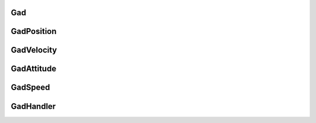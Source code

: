 Gad
***
.. doxygenclass:: OxTS::Gad
   :project: OxTS C++ Generic Aiding SDK
   :members:


GadPosition
***********
.. doxygenclass:: OxTS::GadPosition
   :project: OxTS C++ Generic Aiding SDK
   :members:

GadVelocity
***********
.. doxygenclass:: OxTS::GadVelocity
   :project: OxTS C++ Generic Aiding SDK
   :members:

GadAttitude
***********
.. doxygenclass:: OxTS::GadAttitude
   :project: OxTS C++ Generic Aiding SDK
   :members:

GadSpeed
********
.. doxygenclass:: OxTS::GadSpeed
   :project: OxTS C++ Generic Aiding SDK
   :members:


GadHandler
**********
.. doxygenclass:: OxTS::GadHandler
   :project: OxTS C++ Generic Aiding SDK
   :members: